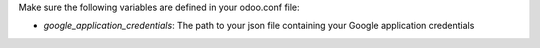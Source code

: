 Make sure the following variables are defined in your odoo.conf file:

- `google_application_credentials`: The path to your json file containing your Google application credentials
